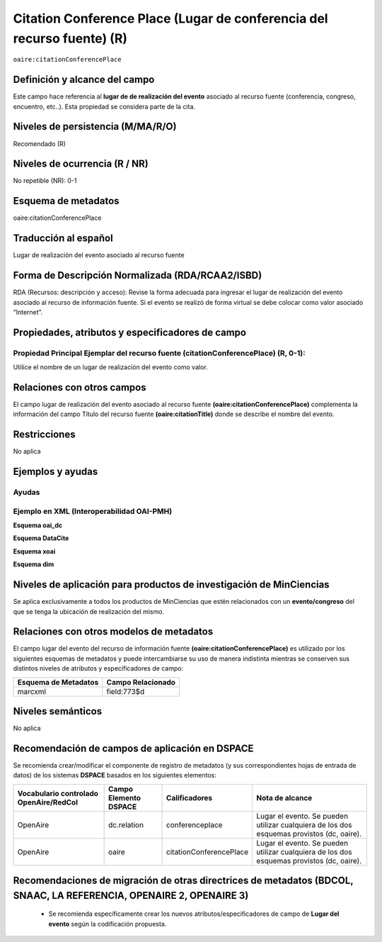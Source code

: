 .. _aire:citationConferencePlace:

Citation Conference Place (Lugar de conferencia del recurso fuente) (R)
=======================================================================

``oaire:citationConferencePlace``

Definición y alcance del campo
------------------------------
Este campo hace referencia al **lugar de de realización del evento** asociado al recurso fuente (conferencia, congreso, encuentro, etc..).  Esta propiedad se considera parte de la cita.

Niveles de persistencia (M/MA/R/O)
----------------------------------
Recomendado (R) 

Niveles de ocurrencia (R / NR)
------------------------------
No repetible (NR): 0-1


Esquema de metadatos
--------------------
oaire:citationConferencePlace

Traducción al español
---------------------
Lugar de realización del evento asociado al recurso fuente


Forma de Descripción Normalizada (RDA/RCAA2/ISBD)
-------------------------------------------------
RDA (Recursos: descripción y acceso): Revise la forma adecuada para ingresar el lugar de realización del evento asociado al recurso de información fuente. Si el evento se realizó de forma virtual se debe colocar como valor  asociado “Internet”.

Propiedades, atributos y especificadores de campo
-------------------------------------------------

Propiedad Principal Ejemplar del recurso fuente (citationConferencePlace) (R, 0-1): 
+++++++++++++++++++++++++++++++++++++++++++++++++++++++++++++++++++++++++++++++++++
Utilice el nombre de un lugar de realización del evento como valor.

Relaciones con otros campos
---------------------------
El campo lugar de realización del evento asociado al recurso fuente **(oaire:citationConferencePlace)** complementa la información del campo Título del recurso fuente **(oaire:citationTitle)** donde se describe el nombre del evento.

Restricciones
-------------
No aplica

Ejemplos y ayudas
-----------------

Ayudas
++++++

Ejemplo en XML (Interoperabilidad OAI-PMH)
++++++++++++++++++++++++++++++++++++++++++

**Esquema oai_dc**

.. code-block:: xml
   :linenos:

   <dc:relation>Cartagena, Colombia</dc:relation>

**Esquema DataCite**

.. code-block:: xml
   :linenos:

   <oaire:citationConferencePlace>Berlin</oaire:citationConferencePlace>

**Esquema xoai**

.. code-block:: xml
   :linenos:

   <element name="relation">
     <element name="citationConferencePlace">
     <element name="spa">
        <field name="value">Madrid</field>
     </element>
   </element>
   </element>


**Esquema dim**

.. code-block:: xml
   :linenos:

   <dim:field mdschema="dc" element="relation" qualifier="citationConferencePlace" lang="spa">Bogotá, Colombia</dim:field>

.. code-block:: xml
   :linenos:

   <dim:field mdschema="oaire" element="citationConferencePlace" qualifier="" lang="spa">Villavicencio, Meta</dim:field>


Niveles de aplicación para productos de investigación de MinCiencias
--------------------------------------------------------------------
Se aplica exclusivamente a todos los productos de MinCiencias que estén relacionados con un **evento/congreso** del que se tenga la ubicación de realización del mismo. 

Relaciones con otros modelos de metadatos
-----------------------------------------

El campo lugar del evento del recurso de información fuente **(oaire:citationConferencePlace)** es utilizado por los siguientes esquemas de metadatos y puede intercambiarse su uso de manera indistinta mientras se conserven sus distintos niveles de atributos y especificadores de campo:

======================  ===================
Esquema de Metadatos    Campo Relacionado  
======================  ===================
marcxml                 field:773$d        
======================  ===================

Niveles semánticos
------------------

No aplica

Recomendación de campos de aplicación en DSPACE
-----------------------------------------------

Se recomienda crear/modificar el componente de registro de metadatos (y sus correspondientes hojas de entrada de datos) de los sistemas **DSPACE** basados en los siguientes elementos:

+----------------------------------------+-----------------------+-------------------------+-------------------------------------------------------------------------------------------+
| Vocabulario controlado OpenAire/RedCol | Campo Elemento DSPACE | Calificadores           | Nota de alcance                                                                           |
+========================================+=======================+=========================+===========================================================================================+
| OpenAire                               | dc.relation           | conferenceplace         | Lugar el evento. Se pueden utilizar cualquiera de los dos esquemas provistos (dc, oaire). |
+----------------------------------------+-----------------------+-------------------------+-------------------------------------------------------------------------------------------+
| OpenAire                               | oaire                 | citationConferencePlace | Lugar el evento. Se pueden utilizar cualquiera de los dos esquemas provistos (dc, oaire). |
+----------------------------------------+-----------------------+-------------------------+-------------------------------------------------------------------------------------------+



Recomendaciones de migración de otras directrices de metadatos (BDCOL, SNAAC, LA REFERENCIA, OPENAIRE 2, OPENAIRE 3)
--------------------------------------------------------------------------------------------------------------------

	- Se recomienda específicamente crear los nuevos atributos/especificadores de campo de **Lugar del evento** según la codificación propuesta.